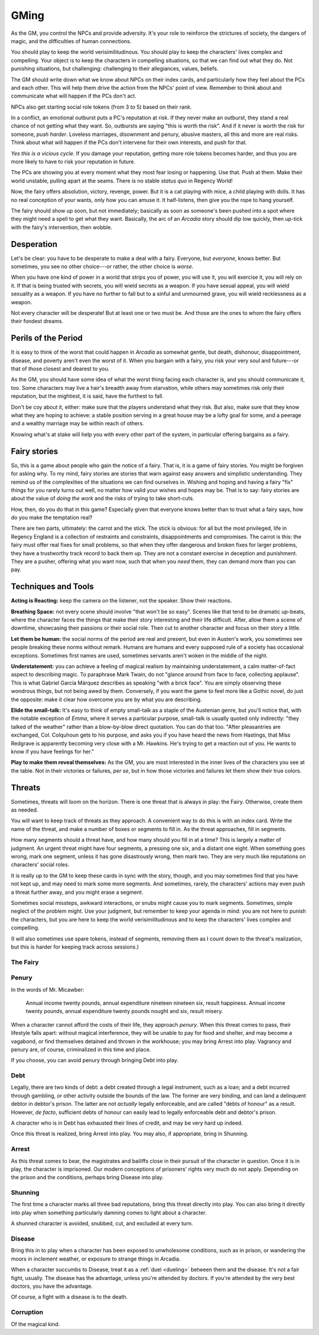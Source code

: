 .. _gm-rules:

GMing
=====

As the GM, you control the NPCs and provide adversity. It's your role to
reinforce the strictures of society, the dangers of magic, and the
difficulties of human connections. 

You should play to keep the world verisimilitudinous. You should play to
keep the characters' lives complex and compelling. Your object is to
keep the characters in compelling situations, so that we can find out
what they do. Not punishing situations, but challenging: challenging to
their allegiances, values, beliefs.

The GM should write down what we know about NPCs on their index cards,
and particularly how they feel about the PCs and each other. This will
help them drive the action from the NPCs' point of view. Remember to
think about and communicate what will happen if the PCs don't act.

NPCs also get starting social role tokens (from 3 to 5) based on their
rank.

In a conflict, an emotional outburst puts a PC's reputation at risk. If
they never make an outburst, they stand a real chance of not getting
what they want. So, outbursts are saying "this is worth the risk". And
if it never is worth the risk for someone, *push harder*. Loveless
marriages, disownment and penury, abusive masters, all this and more are
real risks. Think about what will happen if the PCs don't intervene for
their own interests, and push for that.

*Yes this is a vicious cycle.* If you damage your reputation, getting
more role tokens becomes harder, and thus you are more likely to have to
risk your reputation in future.

The PCs are showing you at every moment what they most fear losing or
happening. Use that. Push at them. Make their world unstable, pulling
apart at the seams. There is no stable *status quo* in Regency World!

Now, the fairy offers absolution, victory, revenge, power. But it is a
cat playing with mice, a child playing with dolls. It has no real
conception of your wants, only how you can amuse it. It half-listens,
then give you the rope to hang yourself.

The fairy should show up soon, but not immediately; basically as soon as
someone's been pushed into a spot where they might need a spell to get
what they want. Basically, the arc of an *Arcadia* story should dip low
quickly, then up-tick with the fairy's intervention, then wobble.

Desperation
-----------

Let's be clear: you have to be desperate to make a deal with a fairy.
Everyone, but *everyone*, knows better. But sometimes, you see no other
choice---or rather, the other choice is *worse*.

When you have one kind of power in a world that strips you of power, you
will use it, you will exercise it, you will rely on it. If that is being
trusted with secrets, you will wield secrets as a weapon. If you have
sexual appeal, you will wield sexuality as a weapon. If you have no
further to fall but to a sinful and unmourned grave, you will wield
recklessness as a weapon.

Not every character will be desperate! But at least one or two must be.
And those are the ones to whom the fairy offers their fondest dreams.

Perils of the Period
--------------------

It is easy to think of the worst that could happen in *Arcadia* as
somewhat gentle, but death, dishonour, disappointment, disease, and
poverty aren't even the worst of it. When you bargain with a fairy, you
risk your very soul and future---or that of those closest and dearest to
you.

As the GM, you should have some idea of what the worst thing facing each
character is, and you should communicate it, too. Some characters may
live a hair's breadth away from starvation, while others may sometimes
risk only their reputation, but the mightiest, it is said, have the
furthest to fall.

Don't be coy about it, either: make sure that the players understand
what they risk. But also, make sure that they know what they are hoping
to achieve: a stable position serving in a great house may be a lofty
goal for some, and a peerage and a wealthy marriage may be within reach
of others.

Knowing what's at stake will help you with every other part of the
system, in particular offering bargains as a fairy.

Fairy stories
-------------

So, this is a game about people who gain the notice of a fairy. That is,
it is a game of fairy stories. You might be forgiven for asking why. To
my mind, fairy stories are stories that warn against easy answers and
simplistic understanding. They remind us of the complexities of the
situations we can find ourselves in. Wishing and hoping and having a
fairy "fix" things for you rarely turns out well, no matter how valid
your wishes and hopes may be. That is to say: fairy stories are about
the value of *doing the work* and the risks of trying to take
short-cuts.

How, then, do you do that in this game? Especially given that everyone
knows better than to trust what a fairy says, how do you make the
temptation real?

There are two parts, ultimately: the carrot and the stick. The stick is
obvious: for all but the most privileged, life in Regency England is a
collection of restraints and constraints, disappointments and
compromises. The carrot is this: the fairy must offer real fixes for
small problems, so that when they offer dangerous and broken fixes for
larger problems, they have a trustworthy track record to back them up.
They are not a constant exercise in deception and punishment. They are a
pusher, offering what you want now, such that when you *need* them, they
can demand more than you can pay.

Techniques and Tools
--------------------

**Acting is Reacting:** keep the camera on the listener, not the
speaker. Show their reactions.

**Breathing Space:** not every scene should involve "that won't be so
easy". Scenes like that tend to be dramatic up-beats, where the
character faces the things that make their story interesting and their
life difficult. After, allow them a scene of downtime, showcasing their
passions or their social role. Then cut to another character and focus
on their story a little.

**Let them be human:** the social norms of the period are real and
present, but even in Austen's work, you sometimes see people breaking
these norms without remark. Humans are humans and every supposed rule of
a society has occasional exceptions. Sometimes first names are used,
sometimes servants aren't woken in the middle of the night.

**Understatement:** you can achieve a feeling of magical realism by
maintaining understatement, a calm matter-of-fact aspect to describing
magic. To paraphrase Mark Twain, do not "glance around from face to
face, collecting applause". This is what Gabriel García Márquez
describes as speaking "with a brick face". You are simply observing
these wondrous things, but not being awed by them. Conversely, if you
want the game to feel more like a Gothic novel, do just the opposite:
make it clear how overcome you are by what you are describing.

**Elide the small-talk:** It's easy to think of empty small-talk as a
staple of the Austenian genre, but you'll notice that, with the notable
exception of *Emma*, where it serves a particular purpose, small-talk is
usually quoted only indirectly: "they talked of the weather" rather than
a blow-by-blow direct quotation. You can do that too. "After
pleasantries are exchanged, Col. Colquhoun gets to his purpose, and asks
you if you have heard the news from Hastings, that Miss Redgrave is
apparently becoming very close with a Mr. Hawkins. He's trying to get a
reaction out of you. He wants to know if you have feelings for her."

**Play to make them reveal themselves:** As the GM, you are most
interested in the inner lives of the characters you see at the table.
Not in their victories or failures, *per se*, but in how those victories
and failures let them show their true colors.

.. _threats:

Threats
-------

Sometimes, threats will loom on the horizon. There is one threat that is
always in play: the Fairy. Otherwise, create them as needed.

You will want to keep track of threats as they approach. A convenient
way to do this is with an index card. Write the name of the threat, and
make a number of boxes or segments to fill in. As the threat approaches,
fill in segments.

How many segments should a threat have, and how many should you fill in
at a time? This is largely a matter of judgment. An urgent threat might
have four segments, a pressing one six, and a distant one eight. When
something goes wrong, mark one segment, unless it has gone disastrously
wrong, then mark two. They are very much like reputations on characters'
social roles.

It is really up to the GM to keep these cards in sync with the story,
though, and you may sometimes find that you have not kept up, and may
need to mark some more segments. And sometimes, rarely, the characters'
actions may even push a threat further away, and you might erase a
segment.

Sometimes social missteps, awkward interactions, or snubs might cause
you to mark segments. Sometimes, simple neglect of the problem might.
Use your judgment, but remember to keep your agenda in mind: you are not
here to punish the characters, but you are here to keep the world
verisimilitudinous and to keep the characters' lives complex and
compelling.

(I will also sometimes use spare tokens, instead of segments, removing
them as I count down to the threat's realization, but this is harder for
keeping track across sessions.)

The Fairy
~~~~~~~~~

.. todo::
   -  The fairy is a countdown clock. They get more powerful the more
      you use magic, or past a certain point, the more you fail to keep
      them at bay.
   -  Any time you use magic on someone, they are now marked, and the
      fairy can interfere with them and their lives. All PCs start
      marked.

Penury
~~~~~~

In the words of Mr. Micawber:

   Annual income twenty pounds, annual expenditure nineteen nineteen
   six, result happiness. Annual income twenty pounds, annual
   expenditure twenty pounds nought and six, result misery.

When a character cannot afford the costs of their life, they approach
*penury*. When this threat comes to pass, their lifestyle falls apart:
without magical interference, they will be unable to pay for food and
shelter, and may become a vagabond, or find themselves detained and
thrown in the workhouse; you may bring Arrest into play. Vagrancy and
penury are, of course, criminalized in this time and place.

If you choose, you can avoid penury through bringing Debt into play.

Debt
~~~~

Legally, there are two kinds of debt: a debt created through a legal
instrument, such as a loan; and a debt incurred through gambling, or
other activity outside the bounds of the law. The former are very
binding, and can land a delinquent debtor in debtor's prison. The latter
are not *actually* legally enforceable, and are called "debts of honour"
as a result. However, *de facto*, sufficient debts of honour can easily
lead to legally enforceable debt and debtor's prison.

A character who is in Debt has exhausted their lines of credit, and may
be very hard up indeed.

Once this threat is realized, bring Arrest into play. You may also, if
appropriate, bring in Shunning.

Arrest
~~~~~~

As this threat comes to bear, the magistrates and bailiffs close in
their pursuit of the character in question. Once it is in play, the
character is imprisoned. Our modern conceptions of prisoners' rights
very much do not apply. Depending on the prison and the conditions,
perhaps bring Disease into play.

Shunning
~~~~~~~~

The first time a character marks all three bad reputations, bring this
threat directly into play. You can also bring it directly into play when
something particularly damning comes to light about a character.

A shunned character is avoided, snubbed, cut, and excluded at every
turn.

Disease
~~~~~~~

Bring this in to play when a character has been exposed to unwholesome
conditions, such as in prison, or wandering the moors in inclement
weather, or exposure to strange things in Arcadia.

When a character succumbs to Disease, treat it as a :ref:`duel
<dueling>` between them and the disease. It's not a fair fight, usually.
The disease has the advantage, unless you're attended by doctors. If
you're attended by the very best doctors, you have the advantage.

Of course, a fight with a disease is to the death.

Corruption
~~~~~~~~~~

.. todo:: Write corruption threat. Relates to soul-damage?

Of the magical kind.
